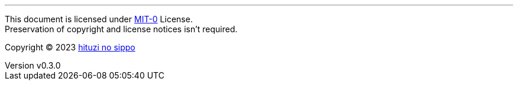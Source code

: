 :author: hituzi no sippo
:email: dev@hituzi-no-sippo.me
:revnumber: v0.3.0
:revdate: 2023-09-06T15:57:17+0900
:revremark: set this document license to MIT-0
:copyright: Copyright (C) 2023 {author}

'''

This document is licensed under link:https://choosealicense.com/licenses/mit-0/[
MIT-0^] License. +
Preservation of copyright and license notices isn't required.

:author_link: link:https://github.com/hituzi-no-sippo[{author}^]
Copyright (C) 2023 {author_link}
